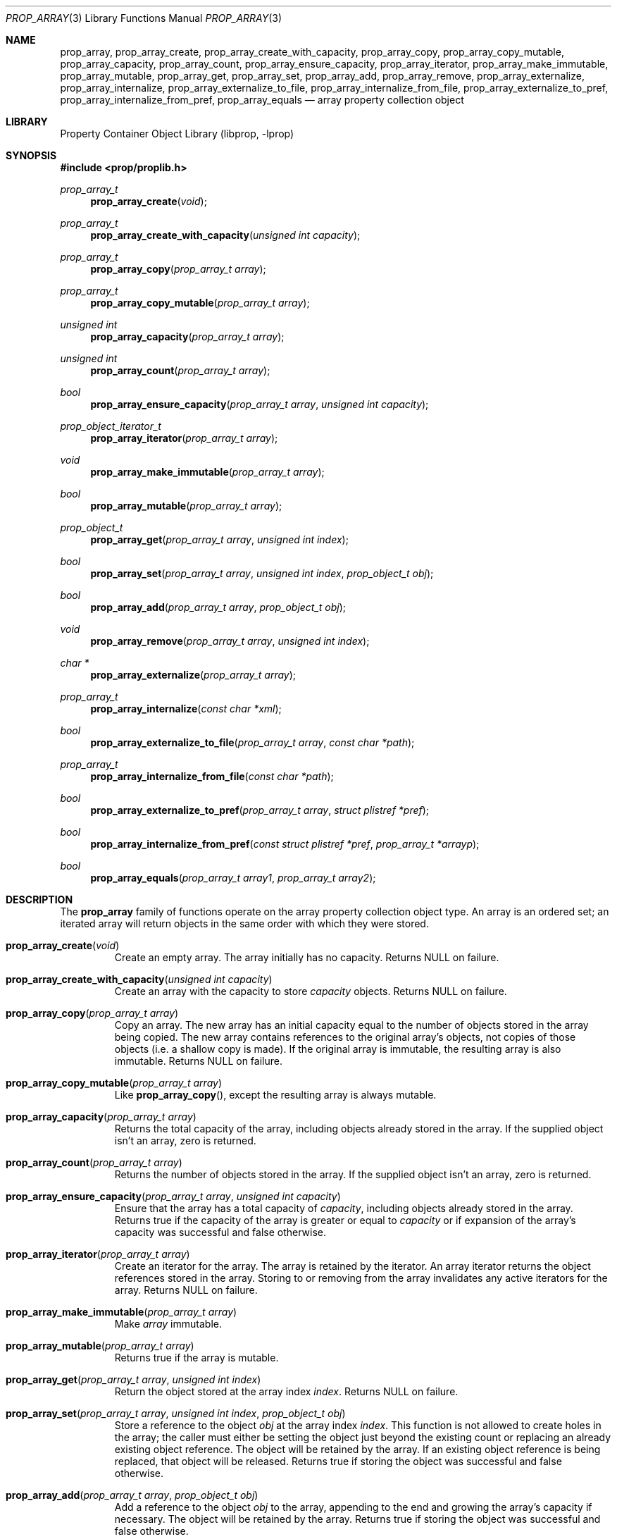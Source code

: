 .\"	$NetBSD$
.\"
.\" Copyright (c) 2006, 2009 The NetBSD Foundation, Inc.
.\" All rights reserved.
.\"
.\" This code is derived from software contributed to The NetBSD Foundation
.\" by Jason R. Thorpe.
.\"
.\" Redistribution and use in source and binary forms, with or without
.\" modification, are permitted provided that the following conditions
.\" are met:
.\" 1. Redistributions of source code must retain the above copyright
.\" notice, this list of conditions and the following disclaimer.
.\" 2. Redistributions in binary form must reproduce the above copyright
.\" notice, this list of conditions and the following disclaimer in the
.\" documentation and/or other materials provided with the distribution.
.\"
.\" THIS SOFTWARE IS PROVIDED BY THE NETBSD FOUNDATION, INC. AND CONTRIBUTORS
.\" ``AS IS'' AND ANY EXPRESS OR IMPLIED WARRANTIES, INCLUDING, BUT NOT LIMITED
.\" TO, THE IMPLIED WARRANTIES OF MERCHANTABILITY AND FITNESS FOR A PARTICULAR
.\" PURPOSE ARE DISCLAIMED.  IN NO EVENT SHALL THE FOUNDATION OR CONTRIBUTORS
.\" BE LIABLE FOR ANY DIRECT, INDIRECT, INCIDENTAL, SPECIAL, EXEMPLARY, OR
.\" CONSEQUENTIAL DAMAGES (INCLUDING, BUT NOT LIMITED TO, PROCUREMENT OF
.\" SUBSTITUTE GOODS OR SERVICES; LOSS OF USE, DATA, OR PROFITS; OR BUSINESS
.\" INTERRUPTION) HOWEVER CAUSED AND ON ANY THEORY OF LIABILITY, WHETHER IN
.\" CONTRACT, STRICT LIABILITY, OR TORT (INCLUDING NEGLIGENCE OR OTHERWISE)
.\" ARISING IN ANY WAY OUT OF THE USE OF THIS SOFTWARE, EVEN IF ADVISED OF THE
.\" POSSIBILITY OF SUCH DAMAGE.
.\"
.Dd October 10, 2009
.Dt PROP_ARRAY 3
.Os
.Sh NAME
.Nm prop_array ,
.Nm prop_array_create ,
.Nm prop_array_create_with_capacity ,
.Nm prop_array_copy ,
.Nm prop_array_copy_mutable ,
.Nm prop_array_capacity ,
.Nm prop_array_count ,
.Nm prop_array_ensure_capacity ,
.Nm prop_array_iterator ,
.Nm prop_array_make_immutable ,
.Nm prop_array_mutable ,
.Nm prop_array_get ,
.Nm prop_array_set ,
.Nm prop_array_add ,
.Nm prop_array_remove ,
.Nm prop_array_externalize ,
.Nm prop_array_internalize ,
.Nm prop_array_externalize_to_file ,
.Nm prop_array_internalize_from_file ,
.Nm prop_array_externalize_to_pref ,
.Nm prop_array_internalize_from_pref ,
.Nm prop_array_equals
.Nd array property collection object
.Sh LIBRARY
.Lb libprop
.Sh SYNOPSIS
.In prop/proplib.h
.\"
.Ft prop_array_t
.Fn prop_array_create "void"
.Ft prop_array_t
.Fn prop_array_create_with_capacity "unsigned int capacity"
.\"
.Ft prop_array_t
.Fn prop_array_copy "prop_array_t array"
.Ft prop_array_t
.Fn prop_array_copy_mutable "prop_array_t array"
.\"
.Ft unsigned int
.Fn prop_array_capacity "prop_array_t array"
.Ft unsigned int
.Fn prop_array_count "prop_array_t array"
.Ft bool
.Fn prop_array_ensure_capacity "prop_array_t array" "unsigned int capacity"
.\"
.Ft prop_object_iterator_t
.Fn prop_array_iterator "prop_array_t array"
.\"
.Ft void
.Fn prop_array_make_immutable "prop_array_t array"
.Ft bool
.Fn prop_array_mutable "prop_array_t array"
.\"
.Ft prop_object_t
.Fn prop_array_get "prop_array_t array" "unsigned int index"
.Ft bool
.Fn prop_array_set "prop_array_t array" "unsigned int index" "prop_object_t obj"
.Ft bool
.Fn prop_array_add "prop_array_t array" "prop_object_t obj"
.Ft void
.Fn prop_array_remove "prop_array_t array" "unsigned int index"
.\"
.Ft char *
.Fn prop_array_externalize "prop_array_t array"
.Ft prop_array_t
.Fn prop_array_internalize "const char *xml"
.\"
.Ft bool
.Fn prop_array_externalize_to_file "prop_array_t array" "const char *path"
.Ft prop_array_t
.Fn prop_array_internalize_from_file "const char *path"
.\"
.Ft bool
.Fn prop_array_externalize_to_pref "prop_array_t array" "struct plistref *pref"
.Ft bool
.Fn prop_array_internalize_from_pref "const struct plistref *pref" \
    "prop_array_t *arrayp"
.\"
.Ft bool
.Fn prop_array_equals "prop_array_t array1" "prop_array_t array2"
.Sh DESCRIPTION
The
.Nm prop_array
family of functions operate on the array property collection object type.
An array is an ordered set; an iterated array will return objects in the
same order with which they were stored.
.Bl -tag -width "xxxxx"
.It Fn prop_array_create "void"
Create an empty array.
The array initially has no capacity.
Returns
.Dv NULL
on failure.
.It Fn prop_array_create_with_capacity "unsigned int capacity"
Create an array with the capacity to store
.Fa capacity
objects.
Returns
.Dv NULL
on failure.
.It Fn prop_array_copy "prop_array_t array"
Copy an array.
The new array has an initial capacity equal to the number of objects stored
in the array being copied.
The new array contains references to the original array's objects, not
copies of those objects
.Pq i.e. a shallow copy is made .
If the original array is immutable, the resulting array is also immutable.
Returns
.Dv NULL
on failure.
.It Fn prop_array_copy_mutable "prop_array_t array"
Like
.Fn prop_array_copy ,
except the resulting array is always mutable.
.It Fn prop_array_capacity "prop_array_t array"
Returns the total capacity of the array, including objects already stored
in the array.
If the supplied object isn't an array, zero is returned.
.It Fn prop_array_count "prop_array_t array"
Returns the number of objects stored in the array.
If the supplied object isn't an array, zero is returned.
.It Fn prop_array_ensure_capacity "prop_array_t array" "unsigned int capacity"
Ensure that the array has a total capacity of
.Fa capacity ,
including objects already stored in the array.
Returns
.Dv true
if the capacity of the array is greater or equal to
.Fa capacity
or if expansion of the array's capacity was successful
and
.Dv false
otherwise.
.It Fn prop_array_iterator "prop_array_t array"
Create an iterator for the array.
The array is retained by the iterator.
An array iterator returns the object references stored in the array.
Storing to or removing from the array invalidates any active iterators for
the array.
Returns
.Dv NULL
on failure.
.It Fn prop_array_make_immutable "prop_array_t array"
Make
.Fa array
immutable.
.It Fn prop_array_mutable "prop_array_t array"
Returns
.Dv true
if the array is mutable.
.It Fn prop_array_get "prop_array_t array" "unsigned int index"
Return the object stored at the array index
.Fa index .
Returns
.Dv NULL
on failure.
.It Fn prop_array_set "prop_array_t array" "unsigned int index" \
       "prop_object_t obj"
Store a reference to the object
.Fa obj
at the array index
.Fa index .
This function is not allowed to create holes in the array;
the caller must either be setting the object just beyond the existing
count or replacing an already existing object reference.
The object will be retained by the array.
If an existing object reference is being replaced, that object will be
released.
Returns
.Dv true
if storing the object was successful and
.Dv false
otherwise.
.It Fn prop_array_add "prop_array_t array" "prop_object_t obj"
Add a reference to the object
.Fa obj
to the array, appending to the end and growing the array's capacity if
necessary.
The object will be retained by the array.
Returns
.Dv true
if storing the object was successful and
.Dv false
otherwise.
.Pp
During expansion, array's capacity is augmented by the
.Dv EXPAND_STEP
constant, as defined in
.Pa libprop/prop_array.c
file, e.g.
.Pp
.Dl #define	EXPAND_STEP		16
.It Fn prop_array_remove "prop_array_t array" "unsigned int index"
Remove the reference to the object stored at array index
.Fa index .
The object will be released and the array compacted following
the removal.
.It Fn prop_array_externalize "prop_array_t array"
Externalizes an array, returning a NUL-terminated buffer containing
the XML representation of the array.
The caller is responsible for freeing the returned buffer.
If converting to the external representation fails for any reason,
.Dv NULL
is returned.
.Pp
In user space, the buffer is allocated using
.Xr malloc 3 .
In the kernel, the buffer is allocated using
.Xr malloc 9
using the malloc type
.Dv M_TEMP .
.It Fn prop_array_internalize "const char *xml"
Parse the XML representation of a property list in the NUL-terminated
buffer
.Fa xml
and return the corresponding array.
Returns
.Dv NULL
if parsing fails for any reason.
.It Fn prop_array_externalize_to_file "prop_array_t array" "const char *path"
Externalizes an array and writes it to the file specified by
.Fa path .
The file is saved with the mode
.Dv 0666
as modified by the process's file creation mask
.Pq see Xr umask 2
and is written atomically.
Returns
.Dv false
if externalizing or writing the array fails for any reason.
.It Fn prop_array_internalize_from_file "const char *path"
Reads the XML property list contained in the file specified by
.Fa path ,
internalizes it, and returns the corresponding array.
Returns
.Dv NULL
on failure.
.It Fn prop_array_externalize_to_pref "prop_array_t array" \
    "struct plistref *pref"
Externalizes an array and packs it into the plistref specified by
.Fa pref .
Returns
.Dv false
if externalizing the array fails for any reason.
.It Fn prop_array_internalize_from_pref "const struct plistref *pref" \
    "prop_array_t *arrayp"
Reads the plistref specified by
.Fa pref ,
internalizes it, and returns the corresponding array.
Returns
.Dv false
if internalizing or writing the array fails for any reason.
.It Fn prop_array_equals "prop_array_t array1" "prop_array_t array2"
Returns
.Dv true
if the two arrays are equivalent.
If at least one of the supplied objects isn't an array,
.Dv false
is returned.
Note: Objects contained in the array are compared by value, not by reference.
.El
.Sh SEE ALSO
.Xr prop_bool 3 ,
.Xr prop_data 3 ,
.Xr prop_dictionary 3 ,
.Xr prop_number 3 ,
.Xr prop_object 3 ,
.Xr prop_string 3 ,
.Xr proplib 3
.Sh HISTORY
The
.Nm proplib
property container object library first appeared in
.Nx 4.0 .
